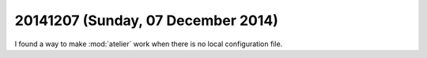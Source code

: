 ===================================
20141207 (Sunday, 07 December 2014)
===================================

I found a way to make :mod:`atelier` work when there is no local
configuration file.
